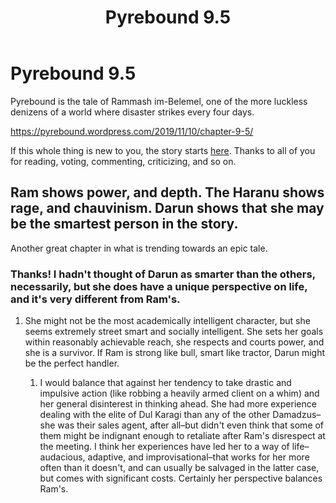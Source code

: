 #+TITLE: Pyrebound 9.5

* Pyrebound 9.5
:PROPERTIES:
:Author: RedSheepCole
:Score: 20
:DateUnix: 1573418587.0
:DateShort: 2019-Nov-11
:END:
Pyrebound is the tale of Rammash im-Belemel, one of the more luckless denizens of a world where disaster strikes every four days.

[[https://pyrebound.wordpress.com/2019/11/10/chapter-9-5/]]

If this whole thing is new to you, the story starts [[https://pyrebound.wordpress.com/2019/01/17/one-a-child-of-the-hearth/][here]]. Thanks to all of you for reading, voting, commenting, criticizing, and so on.


** Ram shows power, and depth. The Haranu shows rage, and chauvinism. Darun shows that she may be the smartest person in the story.

Another great chapter in what is trending towards an epic tale.
:PROPERTIES:
:Author: Dent7777
:Score: 5
:DateUnix: 1573443290.0
:DateShort: 2019-Nov-11
:END:

*** Thanks! I hadn't thought of Darun as smarter than the others, necessarily, but she does have a unique perspective on life, and it's very different from Ram's.
:PROPERTIES:
:Author: RedSheepCole
:Score: 2
:DateUnix: 1573506188.0
:DateShort: 2019-Nov-12
:END:

**** She might not be the most academically intelligent character, but she seems extremely street smart and socially intelligent. She sets her goals within reasonably achievable reach, she respects and courts power, and she is a survivor. If Ram is strong like bull, smart like tractor, Darun might be the perfect handler.
:PROPERTIES:
:Author: Dent7777
:Score: 4
:DateUnix: 1573570142.0
:DateShort: 2019-Nov-12
:END:

***** I would balance that against her tendency to take drastic and impulsive action (like robbing a heavily armed client on a whim) and her general disinterest in thinking ahead. She had more experience dealing with the elite of Dul Karagi than any of the other Damadzus--she was their sales agent, after all--but didn't even think that some of them might be indignant enough to retaliate after Ram's disrespect at the meeting. I think her experiences have led her to a way of life--audacious, adaptive, and improvisational--that works for her more often than it doesn't, and can usually be salvaged in the latter case, but comes with significant costs. Certainly her perspective balances Ram's.
:PROPERTIES:
:Author: RedSheepCole
:Score: 2
:DateUnix: 1573575114.0
:DateShort: 2019-Nov-12
:END:
